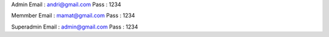 Admin
Email : andri@gmail.com
Pass : 1234

Memmber
Email : mamat@gmail.com
Pass : 1234

Superadmin
Email : admin@gmail.com
Pass : 1234